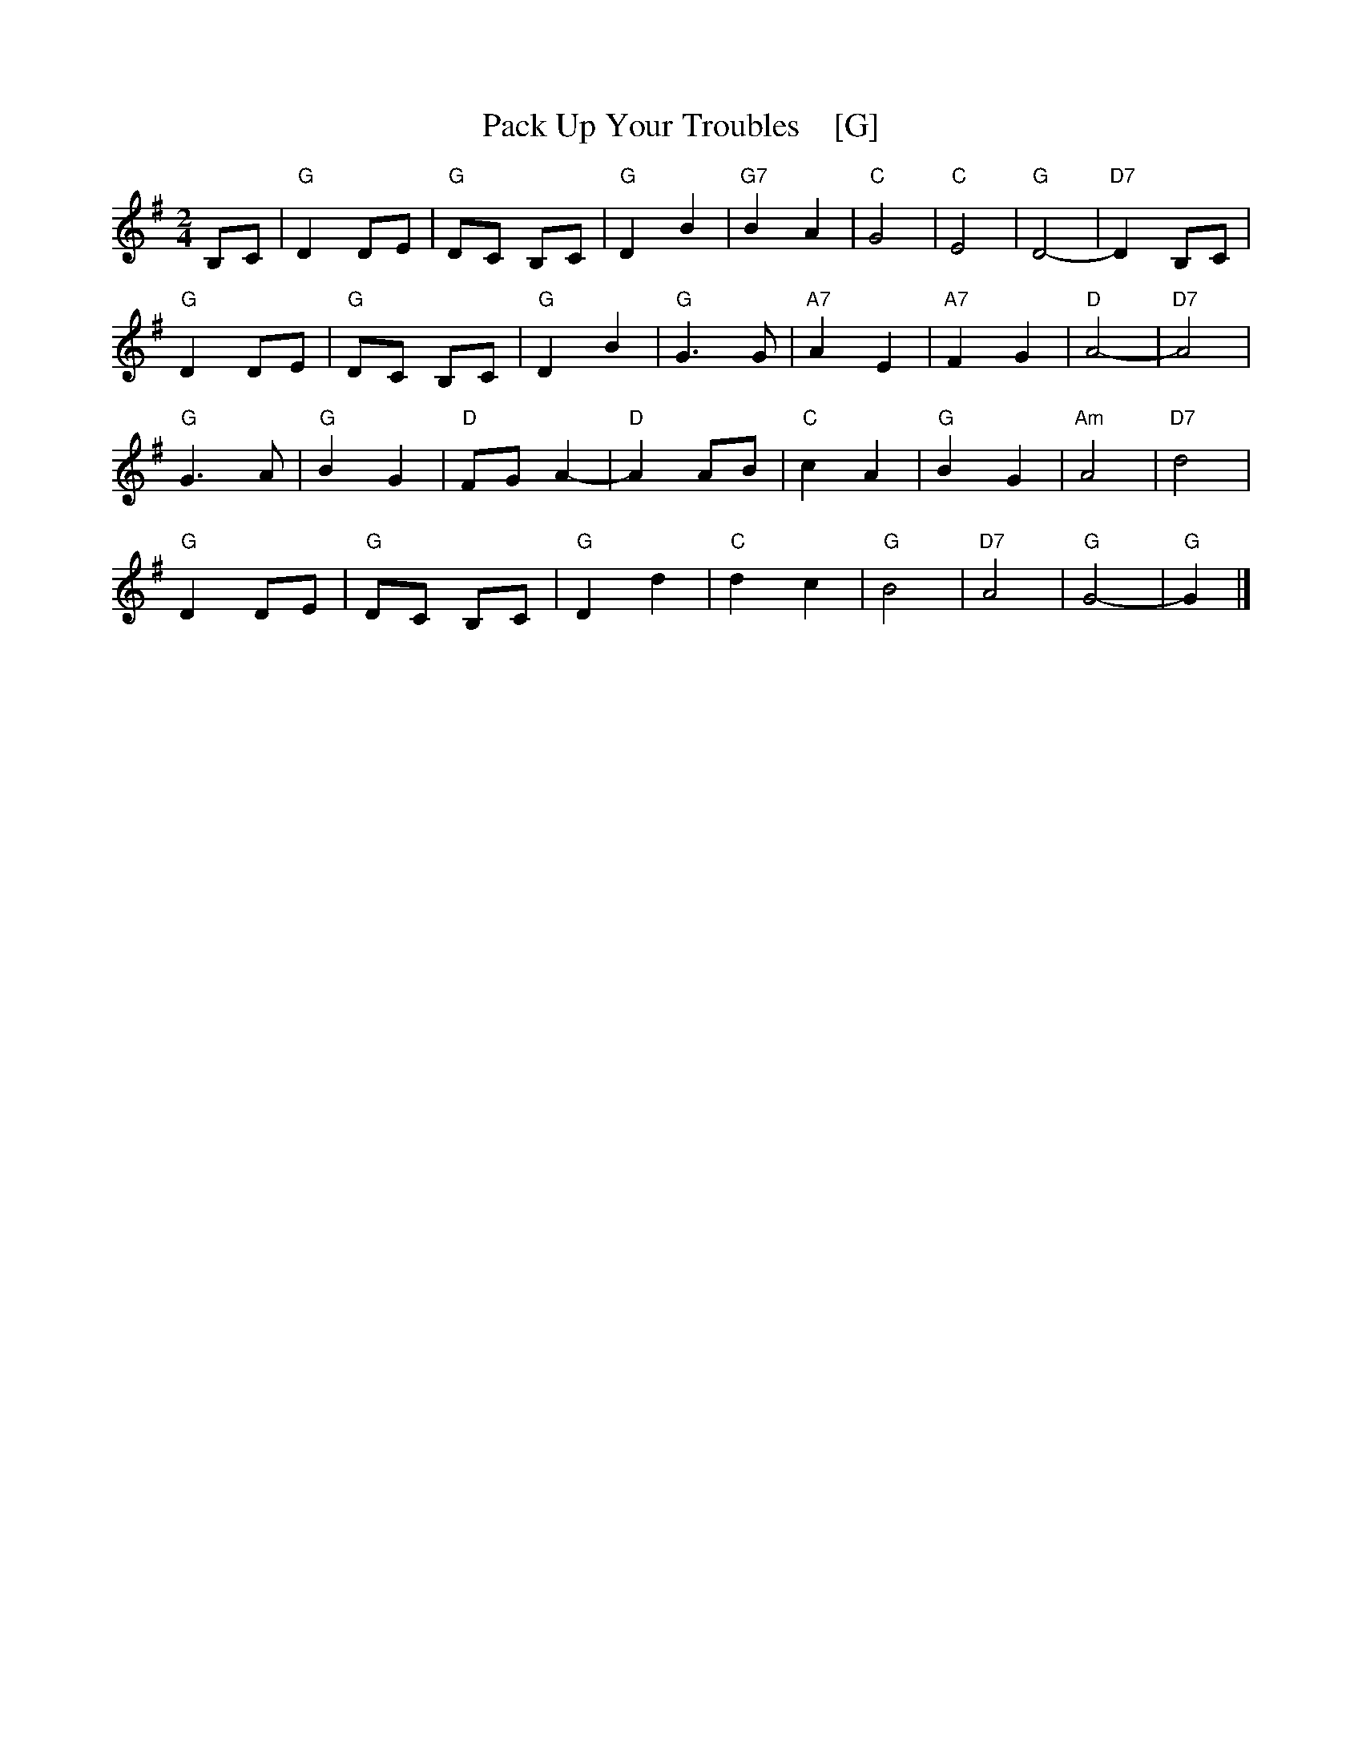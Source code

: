 X: 1
T:Pack Up Your Troubles    [G]
S:Kevin Briggs, via EF
S:kirby98.fsnet.co.uk collection
M:2/4
L:1/8
K:G
B,C |\
"G"D2 DE | "G"DC B,C | "G"D2 B2 | "G7"B2 A2 |\
"C"G4 | "C"E4 | "G"D4- | "D7"D2 B,C |
"G"D2 DE | "G"DC B,C | "G"D2 B2 | "G"G3G |\
"A7"A2 E2 | "A7"F2 G2 | "D"A4- | "D7"A4 |
"G"G3A | "G"B2 G2 | "D"FG A2- | "D"A2 AB |\
"C"c2 A2 | "G"B2 G2 | "Am"A4 | "D7"d4 |
"G"D2 DE | "G"DC B,C | "G"D2 d2 | "C"d2 c2 |\
"G"B4 | "D7"A4 | "G"G4- | "G"G2 |] 
